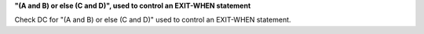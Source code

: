 **"(A and B) or else (C and D)", used to control an EXIT-WHEN statement**

Check DC for "(A and B) or else (C and D)" used to control an EXIT-WHEN statement.
